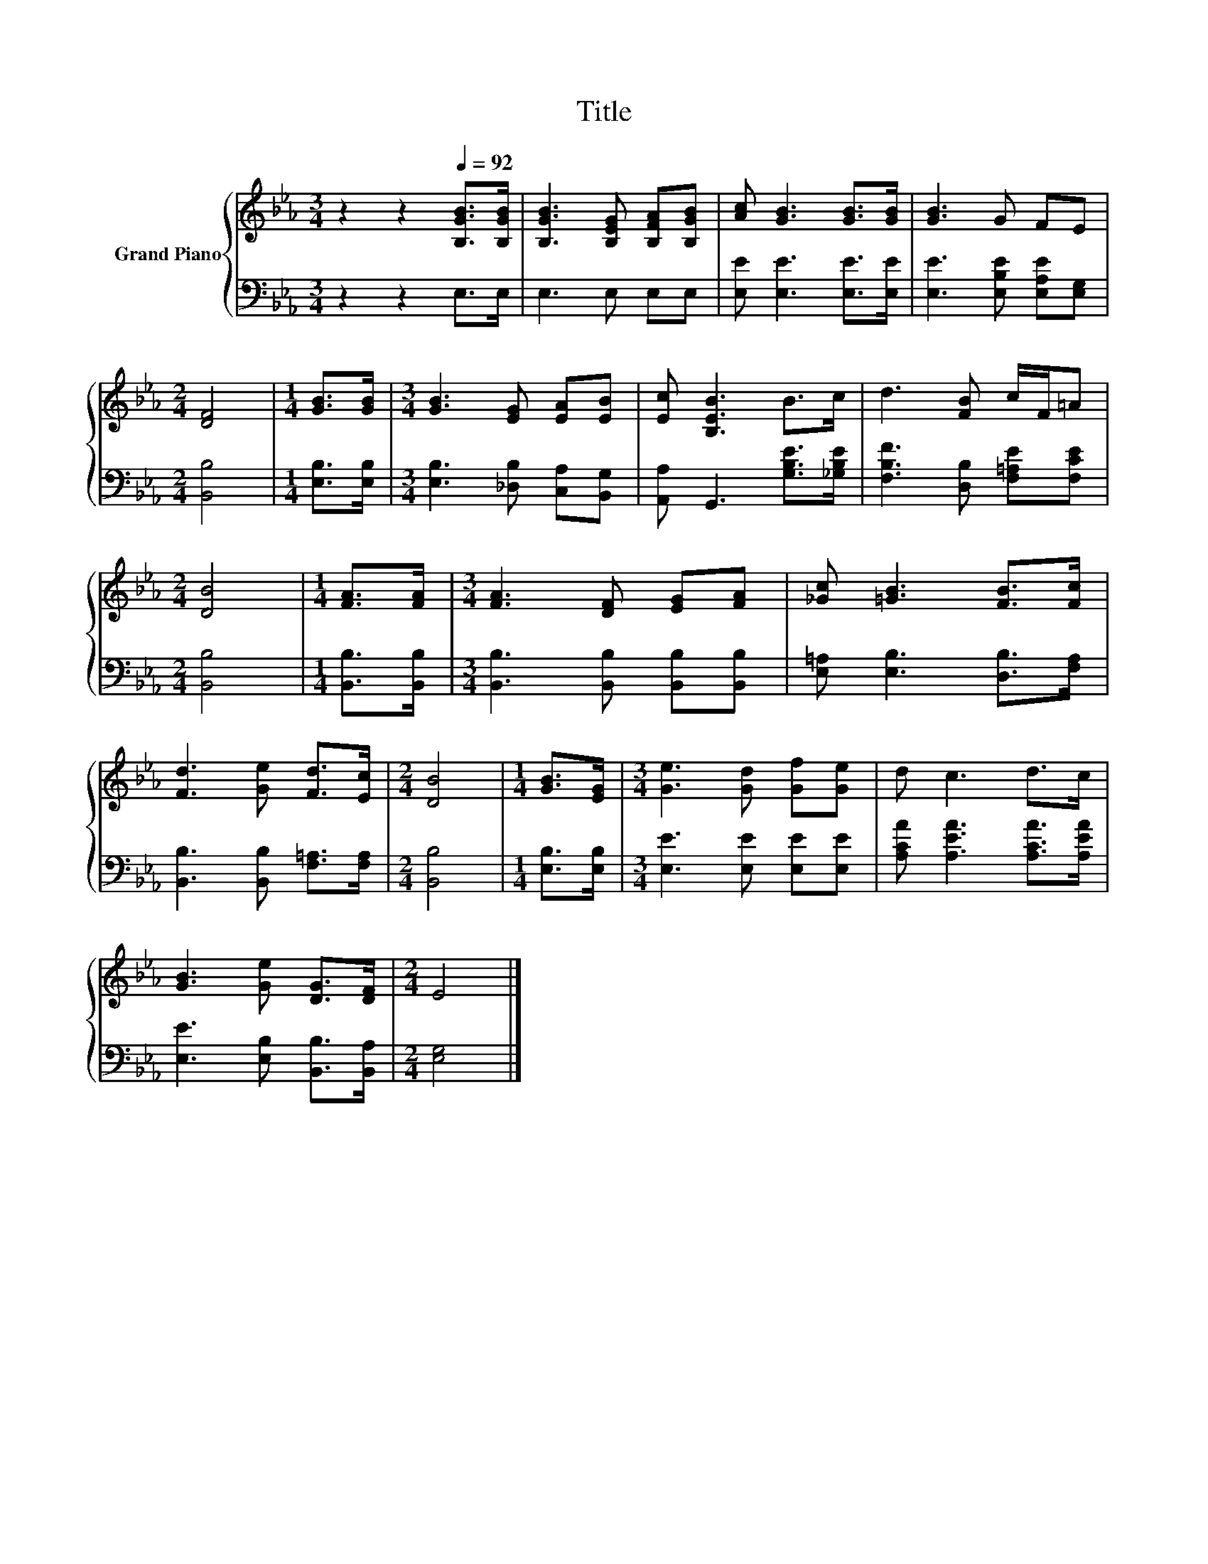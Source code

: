 X:1
T:Title
%%score { 1 | 2 }
L:1/8
M:3/4
K:Eb
V:1 treble nm="Grand Piano"
V:2 bass 
V:1
 z2 z2[Q:1/4=92] [B,GB]>[B,GB] | [B,GB]3 [B,EG] [B,FA][B,GB] | [Ac] [GB]3 [GB]>[GB] | [GB]3 G FE | %4
[M:2/4] [DF]4 |[M:1/4] [GB]>[GB] |[M:3/4] [GB]3 [EG] [EA][EB] | [Ec] [B,EB]3 B>c | d3 [FB] c/F/=A | %9
[M:2/4] [DB]4 |[M:1/4] [FA]>[FA] |[M:3/4] [FA]3 [DF] [EG][FA] | [_Gc] [=GB]3 [FB]>[Fc] | %13
 [Fd]3 [Ge] [Fd]>[Ec] |[M:2/4] [DB]4 |[M:1/4] [GB]>[EG] |[M:3/4] [Ge]3 [Gd] [Gf][Ge] | d c3 d>c | %18
 [GB]3 [Ge] [DG]>[DF] |[M:2/4] E4 |] %20
V:2
 z2 z2 E,>E, | E,3 E, E,E, | [E,E] [E,E]3 [E,E]>[E,E] | [E,E]3 [E,B,E] [E,A,E][E,G,] | %4
[M:2/4] [B,,B,]4 |[M:1/4] [E,B,]>[E,B,] |[M:3/4] [E,B,]3 [_D,B,] [C,A,][B,,G,] | %7
 [A,,A,] G,,3 [G,B,E]>[_G,B,E] | [F,B,F]3 [D,B,] [F,=A,E][F,CE] |[M:2/4] [B,,B,]4 | %10
[M:1/4] [B,,B,]>[B,,B,] |[M:3/4] [B,,B,]3 [B,,B,] [B,,B,][B,,B,] | [E,=A,] [E,B,]3 [D,B,]>[F,A,] | %13
 [B,,B,]3 [B,,B,] [F,=A,]>[F,A,] |[M:2/4] [B,,B,]4 |[M:1/4] [E,B,]>[E,B,] | %16
[M:3/4] [E,E]3 [E,E] [E,E][E,E] | [A,CA] [A,EA]3 [A,CA]>[A,EA] | [E,E]3 [E,B,] [B,,B,]>[B,,A,] | %19
[M:2/4] [E,G,]4 |] %20

